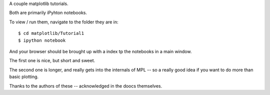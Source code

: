A couple matplotlib tutorials.

Both are primarily iPyhton notebooks.

To view / run them, navigate to the folder they are in::

  $ cd matplotlib/Tutorial1
  $ ipython notebook

And your browser should be brought up with a index tp the notebooks in a main window.


The first one is nice, but short and sweet.

The second one is longer, and really gets into the internals of MPL -- so a really good idea if you want to do more than basic plotting.

Thanks to the authors of these -- acknowledged in the doocs themselves.